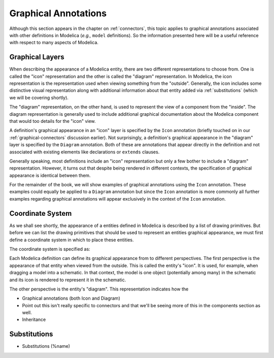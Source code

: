 .. _graphical-annos:

Graphical Annotations
=====================

Although this section appears in the chapter on :ref:`connectors`,
this topic applies to graphical annotations associated with other
definitions in Modelica (*e.g.,* ``model`` definitions).  So the
information presented here will be a useful reference with respect to
many aspects of Modelica.

.. todo::

    Need to make sure we formally introduce annotations and their
    structure at some point (before functions, I suppose)

Graphical Layers
----------------

When describing the appearance of a Modelica entity, there are two
different representations to choose from.  One is called the "icon"
representation and the other is called the "diagram" representation.
In Modelica, the icon representation is the representation used when
viewing something from the "outside".  Generally, the icon includes
some distinctive visual representation along with additional
information about that entity added via :ref:`substitutions` (which we
will be covering shortly).

The "diagram" representation, on the other hand, is used to represent
the view of a component from the "inside".  The diagram representation
is generally used to include additional graphical documentation about
the Modelica component that would too details for the "icon" view.

A definition's graphical appearance in an "icon" layer is specified by
the ``Icon`` annotation (briefly touched on in our
:ref:`graphical-connectors` discussion earlier).  Not surprisingly, a
definition's graphical appearance in the "diagram" layer is specified
by the ``Diagram`` annotation.  Both of these are annotations that
appear directly in the definition and not associated with existing
elements like declarations or ``extends`` clauses.

Generally speaking, most definitions include an "icon" representation
but only a few bother to include a "diagram" representation.  However,
it turns out that despite being rendered in different contexts, the
specification of graphical appearance is identical between them.

.. topic:: Use of ``Icon`` in examples

For the remainder of the book, we will show examples of graphical
annotations using the ``Icon`` annotation.  These examples could
equally be applied to a ``Diagram`` annotation but since the ``Icon``
annotation is more commonly all further examples regarding graphical
annotations will appear exclusively in the context of the ``Icon``
annotation.

Coordinate System
-----------------

As we shall see shortly, the appearance of a entities defined in
Modelica is described by a list of drawing primitives.  But before we
can list the drawing primitives that should be used to represent an
entities graphical appearance, we must first define a coordinate
system in which to place these entities.

The coordinate system is specified as:


Each Modelica definition can define its graphical appearance from to
different perspectives.  The first perspective is the appearance of
that entity when viewed from the outside.  This is called the entity's
"icon".  It is used, for example, when dragging a model into a
schematic.  In that context, the model is one object (potentially
among many) in the schematic and its icon is rendered to represent it
in the schematic.

The other perspective is the entity's "diagram".  This representation
indicates how the 


* Graphical annotations (both Icon and Diagram)

* Point out this isn't really specific to connectors and that we'll be
  seeing more of this in the components section as well.

* Inheritance

.. _substitutions:

Substitutions
-------------
* Substitutions (%name)

